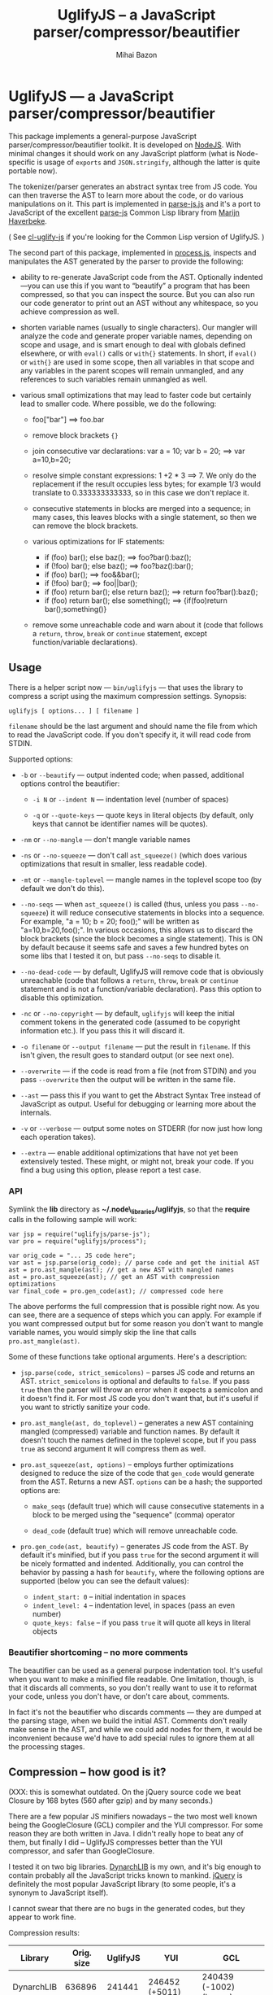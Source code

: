 #+TITLE: UglifyJS -- a JavaScript parser/compressor/beautifier
#+KEYWORDS: javascript, js, parser, compiler, compressor, mangle, minify, minifier
#+DESCRIPTION: a JavaScript parser/compressor/beautifier in JavaScript
#+STYLE: <link rel="stylesheet" type="text/css" href="docstyle.css" />
#+AUTHOR: Mihai Bazon
#+EMAIL: mihai.bazon@gmail.com

* UglifyJS --- a JavaScript parser/compressor/beautifier

This package implements a general-purpose JavaScript
parser/compressor/beautifier toolkit.  It is developed on [[http://nodejs.org/][NodeJS]].  With
minimal changes it should work on any JavaScript platform (what is
Node-specific is usage of =exports= and =JSON.stringify=, although the
latter is quite portable now).

The tokenizer/parser generates an abstract syntax tree from JS code.  You
can then traverse the AST to learn more about the code, or do various
manipulations on it.  This part is implemented in [[../lib/parse-js.js][parse-js.js]] and it's a
port to JavaScript of the excellent [[http://marijn.haverbeke.nl/parse-js/][parse-js]] Common Lisp library from [[http://marijn.haverbeke.nl/][Marijn
Haverbeke]].

( See [[http://github.com/mishoo/cl-uglify-js][cl-uglify-js]] if you're looking for the Common Lisp version of
UglifyJS. )

The second part of this package, implemented in [[../lib/process.js][process.js]], inspects and
manipulates the AST generated by the parser to provide the following:

- ability to re-generate JavaScript code from the AST.  Optionally
  indented---you can use this if you want to “beautify” a program that has
  been compressed, so that you can inspect the source.  But you can also run
  our code generator to print out an AST without any whitespace, so you
  achieve compression as well.

- shorten variable names (usually to single characters).  Our mangler will
  analyze the code and generate proper variable names, depending on scope
  and usage, and is smart enough to deal with globals defined elsewhere, or
  with =eval()= calls or =with{}= statements.  In short, if =eval()= or
  =with{}= are used in some scope, then all variables in that scope and any
  variables in the parent scopes will remain unmangled, and any references
  to such variables remain unmangled as well.

- various small optimizations that may lead to faster code but certainly
  lead to smaller code.  Where possible, we do the following:

  - foo["bar"]  ==>  foo.bar

  - remove block brackets ={}=

  - join consecutive var declarations:
    var a = 10; var b = 20; ==> var a=10,b=20;

  - resolve simple constant expressions: 1 +2 * 3 ==> 7.  We only do the
    replacement if the result occupies less bytes; for example 1/3 would
    translate to 0.333333333333, so in this case we don't replace it.

  - consecutive statements in blocks are merged into a sequence; in many
    cases, this leaves blocks with a single statement, so then we can remove
    the block brackets.

  - various optimizations for IF statements:

    - if (foo) bar(); else baz(); ==> foo?bar():baz();
    - if (!foo) bar(); else baz(); ==> foo?baz():bar();
    - if (foo) bar(); ==> foo&&bar();
    - if (!foo) bar(); ==> foo||bar();
    - if (foo) return bar(); else return baz(); ==> return foo?bar():baz();
    - if (foo) return bar(); else something(); ==> {if(foo)return bar();something()}

  - remove some unreachable code and warn about it (code that follows a
    =return=, =throw=, =break= or =continue= statement, except
    function/variable declarations).

** Usage

There is a helper script now --- =bin/uglifyjs= --- that uses the library to
compress a script using the maximum compression settings.  Synopsis:

#+BEGIN_SRC sh
uglifyjs [ options... ] [ filename ]
#+END_SRC

=filename= should be the last argument and should name the file from which
to read the JavaScript code.  If you don't specify it, it will read code
from STDIN.

Supported options:

- =-b= or =--beautify= --- output indented code; when passed, additional
  options control the beautifier:

  - =-i N= or =--indent N= --- indentation level (number of spaces)

  - =-q= or =--quote-keys= --- quote keys in literal objects (by default,
    only keys that cannot be identifier names will be quotes).

- =-nm= or =--no-mangle= --- don't mangle variable names

- =-ns= or =--no-squeeze= --- don't call =ast_squeeze()= (which does various
  optimizations that result in smaller, less readable code).

- =-mt= or =--mangle-toplevel= --- mangle names in the toplevel scope too
  (by default we don't do this).

- =--no-seqs= --- when =ast_squeeze()= is called (thus, unless you pass
  =--no-squeeze=) it will reduce consecutive statements in blocks into a
  sequence.  For example, "a = 10; b = 20; foo();" will be written as
  "a=10,b=20,foo();".  In various occasions, this allows us to discard the
  block brackets (since the block becomes a single statement).  This is ON
  by default because it seems safe and saves a few hundred bytes on some
  libs that I tested it on, but pass =--no-seqs= to disable it.

- =--no-dead-code= --- by default, UglifyJS will remove code that is
  obviously unreachable (code that follows a =return=, =throw=, =break= or
  =continue= statement and is not a function/variable declaration).  Pass
  this option to disable this optimization.

- =-nc= or =--no-copyright= --- by default, =uglifyjs= will keep the initial
  comment tokens in the generated code (assumed to be copyright information
  etc.).  If you pass this it will discard it.

- =-o filename= or =--output filename= --- put the result in =filename=.  If
  this isn't given, the result goes to standard output (or see next one).

- =--overwrite= --- if the code is read from a file (not from STDIN) and you
  pass =--overwrite= then the output will be written in the same file.

- =--ast= --- pass this if you want to get the Abstract Syntax Tree instead
  of JavaScript as output.  Useful for debugging or learning more about the
  internals.

- =-v= or =--verbose= --- output some notes on STDERR (for now just how long
  each operation takes).

- =--extra= --- enable additional optimizations that have not yet been
  extensively tested.  These might, or might not, break your code.  If you
  find a bug using this option, please report a test case.

*** API

Symlink the *lib* directory as *~/.node\_libraries/uglifyjs*, so that the
*require* calls in the following sample will work:

#+BEGIN_SRC espresso
var jsp = require("uglifyjs/parse-js");
var pro = require("uglifyjs/process");

var orig_code = "... JS code here";
var ast = jsp.parse(orig_code); // parse code and get the initial AST
ast = pro.ast_mangle(ast); // get a new AST with mangled names
ast = pro.ast_squeeze(ast); // get an AST with compression optimizations
var final_code = pro.gen_code(ast); // compressed code here
#+END_SRC

The above performs the full compression that is possible right now.  As you
can see, there are a sequence of steps which you can apply.  For example if
you want compressed output but for some reason you don't want to mangle
variable names, you would simply skip the line that calls
=pro.ast_mangle(ast)=.

Some of these functions take optional arguments.  Here's a description:

- =jsp.parse(code, strict_semicolons)= -- parses JS code and returns an AST.
  =strict_semicolons= is optional and defaults to =false=.  If you pass
  =true= then the parser will throw an error when it expects a semicolon and
  it doesn't find it.  For most JS code you don't want that, but it's useful
  if you want to strictly sanitize your code.

- =pro.ast_mangle(ast, do_toplevel)= -- generates a new AST containing mangled
  (compressed) variable and function names.  By default it doesn't touch the
  names defined in the toplevel scope, but if you pass =true= as second
  argument it will compress them as well.

- =pro.ast_squeeze(ast, options)= -- employs further optimizations designed
  to reduce the size of the code that =gen_code= would generate from the
  AST.  Returns a new AST.  =options= can be a hash; the supported options
  are:

  - =make_seqs= (default true) which will cause consecutive statements in a
    block to be merged using the "sequence" (comma) operator

  - =dead_code= (default true) which will remove unreachable code.

- =pro.gen_code(ast, beautify)= -- generates JS code from the AST.  By
  default it's minified, but if you pass =true= for the second argument it
  will be nicely formatted and indented.  Additionally, you can control the
  behavior by passing a hash for =beautify=, where the following options are
  supported (below you can see the default values):

  - =indent_start: 0= -- initial indentation in spaces
  - =indent_level: 4= -- indentation level, in spaces (pass an even number)
  - =quote_keys: false= -- if you pass =true= it will quote all keys in
    literal objects

*** Beautifier shortcoming -- no more comments

The beautifier can be used as a general purpose indentation tool.  It's
useful when you want to make a minified file readable.  One limitation,
though, is that it discards all comments, so you don't really want to use it
to reformat your code, unless you don't have, or don't care about, comments.

In fact it's not the beautifier who discards comments --- they are dumped at
the parsing stage, when we build the initial AST.  Comments don't really
make sense in the AST, and while we could add nodes for them, it would be
inconvenient because we'd have to add special rules to ignore them at all
the processing stages.

** Compression -- how good is it?

(XXX: this is somewhat outdated.  On the jQuery source code we beat Closure
by 168 bytes (560 after gzip) and by many seconds.)

There are a few popular JS minifiers nowadays -- the two most well known
being the GoogleClosure (GCL) compiler and the YUI compressor.  For some
reason they are both written in Java.  I didn't really hope to beat any of
them, but finally I did -- UglifyJS compresses better than the YUI
compressor, and safer than GoogleClosure.

I tested it on two big libraries.  [[http://www.dynarchlib.com/][DynarchLIB]] is my own, and it's big enough
to contain probably all the JavaScript tricks known to mankind.  [[http://jquery.com/][jQuery]] is
definitely the most popular JavaScript library (to some people, it's a
synonym to JavaScript itself).

I cannot swear that there are no bugs in the generated codes, but they
appear to work fine.

Compression results:

| Library    | Orig. size | UglifyJS | YUI            | GCL                    |
|------------+------------+----------+----------------+------------------------|
| DynarchLIB |     636896 |   241441 | 246452 (+5011) | 240439 (-1002) (buggy) |
| jQuery     |     163855 |    72006 | 79702  (+7696) | 71858   (-148)         |

UglifyJS is the fastest to run.  On my laptop UglifyJS takes 1.35s for
DynarchLIB, while YUI takes 2.7s and GCL takes 6.5s.

GoogleClosure does a lot of smart ass optimizations.  I had to strive really
hard to get close to it.  It should be possible to even beat it, but then
again, GCL has a gazillion lines of code and runs terribly slow, so I'm not
sure it worths spending the effort to save a few bytes.  Also, GCL doesn't
cope with =eval()= or =with{}= -- it just dumps a warning and proceeds to
mangle names anyway; my DynarchLIB compiled with it is buggy because of
this.

UglifyJS consists of ~1100 lines of code for the tokenizer/parser, and ~1100
lines for the compressor and code generator.  That should make it very
maintainable and easily extensible, so I would say it has a good place in
this field and it's bound to become the de-facto standard JS minifier.  And
I shall rule the world. :-) Use it, and *spread the word*!

** Bugs?

Unfortunately, for the time being there is no automated test suite.  But I
ran the compressor manually on non-trivial code, and then I tested that the
generated code works as expected.  A few hundred times.

DynarchLIB was started in times when there was no good JS minifier.
Therefore I was quite religious about trying to write short code manually,
and as such DL contains a lot of syntactic hacks[1] such as “foo == bar ?  a
= 10 : b = 20”, though the more readable version would clearly be to use
“if/else”.

Since the parser/compressor runs fine on DL and jQuery, I'm quite confident
that it's solid enough for production use.  If you can identify any bugs,
I'd love to hear about them ([[http://groups.google.com/group/uglifyjs][use the Google Group]] or email me directly).

[1] I even reported a few bugs and suggested some fixes in the original
    [[http://marijn.haverbeke.nl/parse-js/][parse-js]] library, and Marijn pushed fixes literally in minutes.

** Links

- Project at GitHub: [[http://github.com/mishoo/UglifyJS][http://github.com/mishoo/UglifyJS]]
- Google Group: [[http://groups.google.com/group/uglifyjs][http://groups.google.com/group/uglifyjs]]
- Common Lisp JS parser: [[http://marijn.haverbeke.nl/parse-js/][http://marijn.haverbeke.nl/parse-js/]]
- JS-to-Lisp compiler: [[http://github.com/marijnh/js][http://github.com/marijnh/js]]
- Common Lisp JS uglifier: [[http://github.com/mishoo/cl-uglify-js][http://github.com/mishoo/cl-uglify-js]]

** License

UglifyJS is released under a ZLIB-like license:

#+BEGIN_EXAMPLE
Copyright 2010 (c) Mihai Bazon <mihai.bazon@gmail.com>
Parser based on parse-js (http://marijn.haverbeke.nl/parse-js/).

This software is provided 'as-is', without any express or implied
warranty. In no event will the authors be held liable for any
damages arising from the use of this software.

Permission is granted to anyone to use this software for any
purpose, including commercial applications, and to alter it and
redistribute it freely, subject to the following restrictions:

1. The origin of this software must not be misrepresented; you must
   not claim that you wrote the original software. If you use this
   software in a product, an acknowledgment in the product
   documentation would be appreciated but is not required.

2. Altered source versions must be plainly marked as such, and must
   not be misrepresented as being the original software.

3. This notice may not be removed or altered from any source
   distribution.
#+END_EXAMPLE
